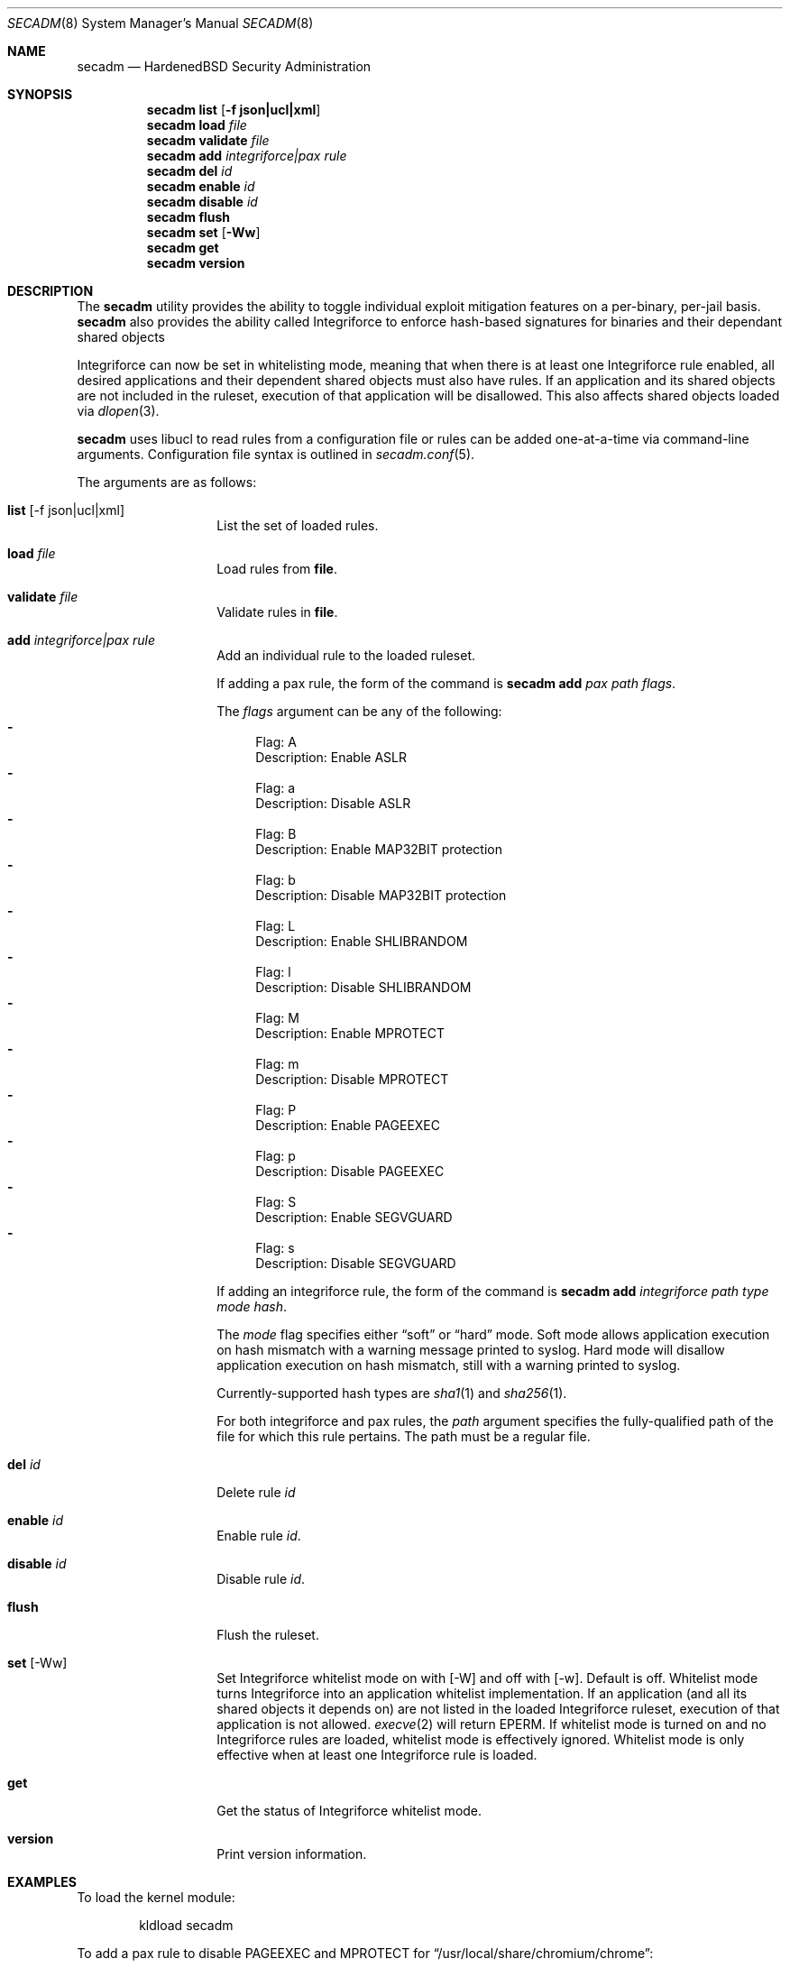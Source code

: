 .\"-
.\" Copyright (c) 2016 Shawn Webb <shawn.webb@hardenedbsd.org>
.\" All rights reserved.
.\"
.\" Redistribution and use in source and binary forms, with or without
.\" modification, are permitted provided that the following conditions
.\" are met:
.\" 1. Redistributions of source code must retain the above copyright
.\"    notice, this list of conditions and the following disclaimer.
.\" 2. Redistributions in binary form must reproduce the above copyright
.\"    notice, this list of conditions and the following disclaimer in the
.\"    documentation and/or other materials provided with the distribution.
.\"
.\" THIS SOFTWARE IS PROVIDED BY THE AUTHOR AND CONTRIBUTORS ``AS IS'' AND
.\" ANY EXPRESS OR IMPLIED WARRANTIES, INCLUDING, BUT NOT LIMITED TO, THE
.\" IMPLIED WARRANTIES OF MERCHANTABILITY AND FITNESS FOR A PARTICULAR PURPOSE
.\" ARE DISCLAIMED.  IN NO EVENT SHALL THE AUTHOR OR CONTRIBUTORS BE LIABLE
.\" FOR ANY DIRECT, INDIRECT, INCIDENTAL, SPECIAL, EXEMPLARY, OR CONSEQUENTIAL
.\" DAMAGES (INCLUDING, BUT NOT LIMITED TO, PROCUREMENT OF SUBSTITUTE GOODS
.\" OR SERVICES; LOSS OF USE, DATA, OR PROFITS; OR BUSINESS INTERRUPTION)
.\" HOWEVER CAUSED AND ON ANY THEORY OF LIABILITY, WHETHER IN CONTRACT, STRICT
.\" LIABILITY, OR TORT (INCLUDING NEGLIGENCE OR OTHERWISE) ARISING IN ANY WAY
.\" OUT OF THE USE OF THIS SOFTWARE, EVEN IF ADVISED OF THE POSSIBILITY OF
.\" SUCH DAMAGE.
.\"
.Dd March 05, 2016
.Dt SECADM 8
.Os
.Sh NAME
.Nm secadm
.Nd HardenedBSD Security Administration
.Sh SYNOPSIS
.Nm
.Cm list
.Op Cm -f json|ucl|xml
.Nm
.Cm load Ar file
.Nm
.Cm validate Ar file
.Nm
.Cm add Ar integriforce|pax Ar rule
.Nm
.Cm del Ar id
.Nm
.Cm enable Ar id
.Nm
.Cm disable Ar id
.Nm
.Cm flush
.Nm
.Cm set
.Op Cm -Ww
.Nm
.Cm get
.Nm
.Cm version
.Sh DESCRIPTION
The
.Nm
utility provides the ability to toggle individual exploit mitigation
features on a per-binary, per-jail basis.
.Nm
also provides the ability called Integriforce to enforce hash-based
signatures for binaries and their dependant shared objects
.Pp
Integriforce can now be set in whitelisting mode, meaning that when
there is at least one Integriforce rule enabled, all desired
applications and their dependent shared objects must also have rules.
If an application and its shared objects are not included in the
ruleset, execution of that application will be disallowed.
This also affects shared objects loaded via
.Xr dlopen 3 .
.Pp
.Nm
uses libucl to read rules from a configuration file or rules can be
added one-at-a-time via command-line arguments.
Configuration file syntax is outlined in
.Xr secadm.conf 5 .
.Pp
The arguments are as follows:
.Bl -tag -width indent -offset indent
.It Xo
.Cm list Op -f json|ucl|xml
.Xc
List the set of loaded rules.
.It Xo
.Cm load Ar file
.Xc
Load rules from
.Cm file .
.It Xo
.Cm validate Ar file
.Xc
Validate rules in
.Cm file .
.It Xo
.Cm add Ar integriforce|pax Ar rule
.Xc
Add an individual rule to the loaded ruleset.
.Pp
If adding a pax rule,
the form of the command is
.Nm
.Cm add Ar pax Ar path Ar flags .
.Pp
The
.Ar flags
argument can be any of the following:
.Bl -dash -compact
.It
Flag: A
.D1
Description: Enable ASLR
.It
Flag: a
.D1
Description: Disable ASLR
.It
Flag: B
.D1
Description: Enable MAP32BIT protection
.It
Flag: b
.D1
Description: Disable MAP32BIT protection
.It
Flag: L
.D1
Description: Enable SHLIBRANDOM
.It
Flag: l
.D1
Description: Disable SHLIBRANDOM
.It
Flag: M
.D1
Description: Enable MPROTECT
.It
Flag: m
.D1
Description: Disable MPROTECT
.It
Flag: P
.D1
Description: Enable PAGEEXEC
.It
Flag: p
.D1
Description: Disable PAGEEXEC
.It
Flag: S
.D1
Description: Enable SEGVGUARD
.It
Flag: s
.D1
Description: Disable SEGVGUARD
.El
.Pp
If adding an integriforce rule,
the form of the command is
.Nm
.Cm add Ar integriforce Ar path Ar type Ar mode Ar hash .
.Pp
The
.Ar mode
flag specifies either 
.Dq soft
or 
.Dq hard
mode.
Soft mode allows application execution on hash mismatch with a warning
message printed to syslog.
Hard mode will disallow application execution on hash mismatch, still
with a warning printed to syslog.
.Pp
Currently-supported hash types are
.Xr sha1 1
and
.Xr sha256 1 .
.Pp
For both integriforce and pax rules, the
.Ar path
argument specifies the fully-qualified path of the file for which this
rule pertains.
The path must be a regular file.
.It Xo
.Cm del Ar id
.Xc
Delete rule
.Ar id
.It Xo
.Cm enable Ar id
.Xc
Enable rule
.Ar id .
.It Xo
.Cm disable Ar id
.Xc
Disable rule
.Ar id .
.It Xo
.Cm flush
.Xc
Flush the ruleset.
.It Xo
.Cm set Op -Ww
.Xc
Set Integriforce whitelist mode on with
.Op -W
and off with
.Op -w .
Default is off.
Whitelist mode turns Integriforce into an application whitelist
implementation.
If an application (and all its shared objects it depends on) are not
listed in the loaded Integriforce ruleset, execution of that
application is not allowed.
.Xr execve 2
will return EPERM.
If whitelist mode is turned on and no Integriforce rules are loaded,
whitelist mode is effectively ignored.
Whitelist mode is only effective when at least one Integriforce rule
is loaded.
.It Xo
.Cm get
.Xc
Get the status of Integriforce whitelist mode.
.It Xo
.Cm version
.Xc
Print version information.
.El
.Sh EXAMPLES
To load the kernel module:
.Bd -literal -offset indent
kldload secadm
.Ed
.Pp
To add a pax rule to disable PAGEEXEC and MPROTECT for
.Dq /usr/local/share/chromium/chrome :
.Bd -literal -offset indent
secadm add pax /usr/local/share/chromium/chrome mp
.Ed
.Pp
To add an integriforce rule in hard enforcement mode for
.Dq /bin/ls :
.Bd -literal -offset indent
secadm add integriforce /bin/ls sha256 hard `sha256 -q /bin/ls`
.Ed
.Pp
To add an integriforce rule for all of the shared object
.Dq bin ls
depends on:
.Bd -literal -offset indent
for file in `ldd -f '%p\\n' /bin/ls`; do
	file=`realpath $file`
	secadm add integriforce $file sha256 hard \\
		`sha256 -q $file`
done
.Ed
.Sh SEE ALSO
.Xr sha1 1,
.Xr sha256 1 ,
.Xr execve 2 ,
.Xr secadm.conf 5 ,
.Xr mac 9
.Sh AUTHORS
.An Shawn Webb
wrote the first iteration of
.Nm
and
.An Brian Salcedo
rewrote major portions.
This manual page was written by
.An Shawn Webb .
